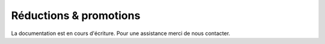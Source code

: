 .. _marketing_discounts-promotions:

Réductions & promotions
=======================

La documentation est en cours d'écriture. Pour une assistance merci de nous contacter.


